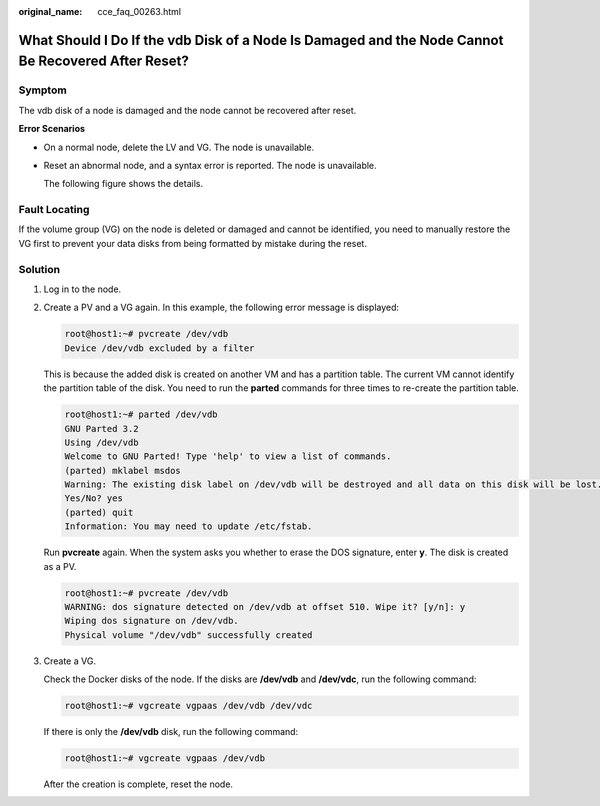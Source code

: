 :original_name: cce_faq_00263.html

.. _cce_faq_00263:

What Should I Do If the vdb Disk of a Node Is Damaged and the Node Cannot Be Recovered After Reset?
===================================================================================================

Symptom
-------

The vdb disk of a node is damaged and the node cannot be recovered after reset.

**Error Scenarios**

-  On a normal node, delete the LV and VG. The node is unavailable.

-  Reset an abnormal node, and a syntax error is reported. The node is unavailable.

   The following figure shows the details.

   |image1|

Fault Locating
--------------

If the volume group (VG) on the node is deleted or damaged and cannot be identified, you need to manually restore the VG first to prevent your data disks from being formatted by mistake during the reset.

Solution
--------

#. Log in to the node.

#. Create a PV and a VG again. In this example, the following error message is displayed:

   .. code-block::

      root@host1:~# pvcreate /dev/vdb
      Device /dev/vdb excluded by a filter

   This is because the added disk is created on another VM and has a partition table. The current VM cannot identify the partition table of the disk. You need to run the **parted** commands for three times to re-create the partition table.

   .. code-block::

      root@host1:~# parted /dev/vdb
      GNU Parted 3.2
      Using /dev/vdb
      Welcome to GNU Parted! Type 'help' to view a list of commands.
      (parted) mklabel msdos
      Warning: The existing disk label on /dev/vdb will be destroyed and all data on this disk will be lost. Do you want to continue?
      Yes/No? yes
      (parted) quit
      Information: You may need to update /etc/fstab.

   Run **pvcreate** again. When the system asks you whether to erase the DOS signature, enter **y**. The disk is created as a PV.

   .. code-block::

      root@host1:~# pvcreate /dev/vdb
      WARNING: dos signature detected on /dev/vdb at offset 510. Wipe it? [y/n]: y
      Wiping dos signature on /dev/vdb.
      Physical volume "/dev/vdb" successfully created

#. Create a VG.

   Check the Docker disks of the node. If the disks are **/dev/vdb** and **/dev/vdc**, run the following command:

   .. code-block::

      root@host1:~# vgcreate vgpaas /dev/vdb /dev/vdc

   If there is only the **/dev/vdb** disk, run the following command:

   .. code-block::

      root@host1:~# vgcreate vgpaas /dev/vdb

   After the creation is complete, reset the node.

.. |image1| image:: /_static/images/en-us_image_0000002101596349.png
